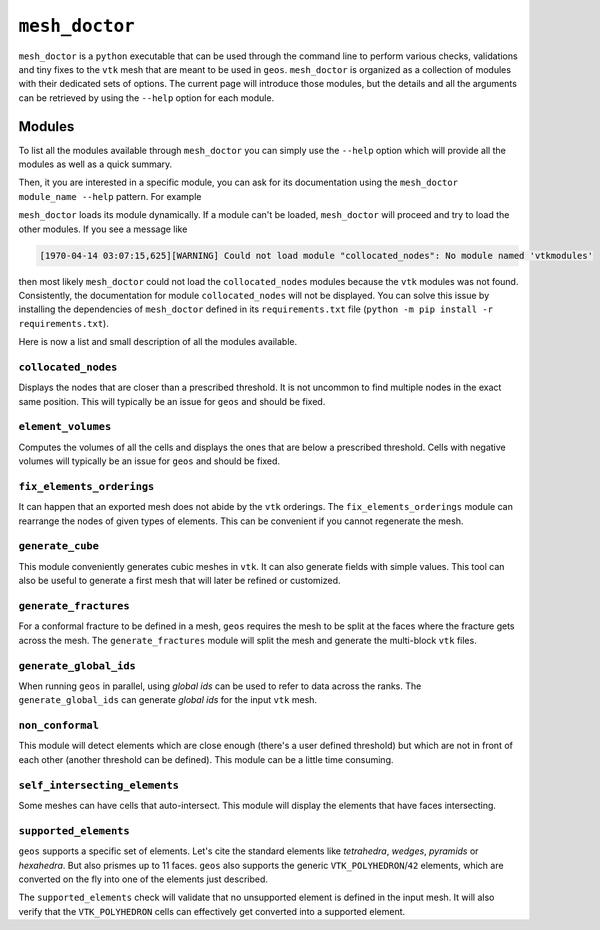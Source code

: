 ``mesh_doctor``
---------------

``mesh_doctor`` is a ``python`` executable that can be used through the command line to perform various checks, validations and tiny fixes to the ``vtk`` mesh that are meant to be used in ``geos``.
``mesh_doctor`` is organized as a collection of modules with their dedicated sets of options.
The current page will introduce those modules, but the details and all the arguments can be retrieved by using the ``--help`` option for each module.

Modules
^^^^^^^

To list all the modules available through ``mesh_doctor`` you can simply use the ``--help`` option which will provide all the modules as well as a quick summary.

.. command-output:: python mesh_doctor.py --help
   :cwd: ../../../coreComponents/python/modules/geosx_mesh_doctor

Then, it you are interested in a specific module, you can ask for its documentation using the ``mesh_doctor module_name --help`` pattern.
For example

.. command-output:: python mesh_doctor.py collocated_nodes --help
   :cwd: ../../../coreComponents/python/modules/geosx_mesh_doctor

``mesh_doctor`` loads its module dynamically.
If a module can't be loaded, ``mesh_doctor`` will proceed and try to load the other modules.
If you see a message like

.. code-block:: bash

    [1970-04-14 03:07:15,625][WARNING] Could not load module "collocated_nodes": No module named 'vtkmodules'

then most likely ``mesh_doctor`` could not load the ``collocated_nodes`` modules because the ``vtk`` modules was not found.
Consistently, the documentation for module ``collocated_nodes`` will not be displayed.
You can solve this issue by installing the dependencies of ``mesh_doctor`` defined in its ``requirements.txt`` file (``python -m pip install -r requirements.txt``).

Here is now a list and small description of all the modules available.

``collocated_nodes``
""""""""""""""""""""

Displays the nodes that are closer than a prescribed threshold.
It is not uncommon to find multiple nodes in the exact same position.
This will typically be an issue for ``geos`` and should be fixed.

.. command-output:: python mesh_doctor.py collocated_nodes --help
   :cwd: ../../../coreComponents/python/modules/geosx_mesh_doctor

``element_volumes``
"""""""""""""""""""

Computes the volumes of all the cells and displays the ones that are below a prescribed threshold.
Cells with negative volumes will typically be an issue for ``geos`` and should be fixed.

.. command-output:: python mesh_doctor.py element_volumes --help
   :cwd: ../../../coreComponents/python/modules/geosx_mesh_doctor

``fix_elements_orderings``
""""""""""""""""""""""""""

It can happen that an exported mesh does not abide by the ``vtk`` orderings.
The ``fix_elements_orderings`` module can rearrange the nodes of given types of elements.
This can be convenient if you cannot regenerate the mesh.

.. command-output:: python mesh_doctor.py fix_elements_orderings --help
   :cwd: ../../../coreComponents/python/modules/geosx_mesh_doctor

``generate_cube``
"""""""""""""""""

This module conveniently generates cubic meshes in ``vtk``.
It can also generate fields with simple values.
This tool can also be useful to generate a first mesh that will later be refined or customized.

.. command-output:: python mesh_doctor.py generate_cube --help
   :cwd: ../../../coreComponents/python/modules/geosx_mesh_doctor

``generate_fractures``
""""""""""""""""""""""

For a conformal fracture to be defined in a mesh, ``geos`` requires the mesh to be split at the faces where the fracture gets across the mesh.
The ``generate_fractures`` module will split the mesh and generate the multi-block ``vtk`` files.

.. command-output:: python mesh_doctor.py generate_fractures --help
   :cwd: ../../../coreComponents/python/modules/geosx_mesh_doctor

``generate_global_ids``
"""""""""""""""""""""""

When running ``geos`` in parallel, using `global ids` can be used to refer to data across the ranks.
The ``generate_global_ids`` can generate `global ids` for the input ``vtk`` mesh.

.. command-output:: python mesh_doctor.py generate_global_ids --help
   :cwd: ../../../coreComponents/python/modules/geosx_mesh_doctor

``non_conformal``
"""""""""""""""""

This module will detect elements which are close enough (there's a user defined threshold) but which are not in front of each other (another threshold can be defined).
This module can be a little time consuming.

.. command-output:: python mesh_doctor.py non_conformal --help
   :cwd: ../../../coreComponents/python/modules/geosx_mesh_doctor

``self_intersecting_elements``
""""""""""""""""""""""""""""""

Some meshes can have cells that auto-intersect.
This module will display the elements that have faces intersecting.

.. command-output:: python mesh_doctor.py self_intersecting_elements --help
   :cwd: ../../../coreComponents/python/modules/geosx_mesh_doctor

``supported_elements``
""""""""""""""""""""""

``geos`` supports a specific set of elements.
Let's cite the standard elements like `tetrahedra`, `wedges`, `pyramids` or `hexahedra`.
But also prismes up to 11 faces.
``geos`` also supports the generic ``VTK_POLYHEDRON``/``42`` elements, which are converted on the fly into one of the elements just described.

The ``supported_elements`` check will validate that no unsupported element is defined in the input mesh.
It will also verify that the ``VTK_POLYHEDRON`` cells can effectively get converted into a supported element.

.. command-output:: python mesh_doctor.py supported_elements --help
   :cwd: ../../../coreComponents/python/modules/geosx_mesh_doctor
